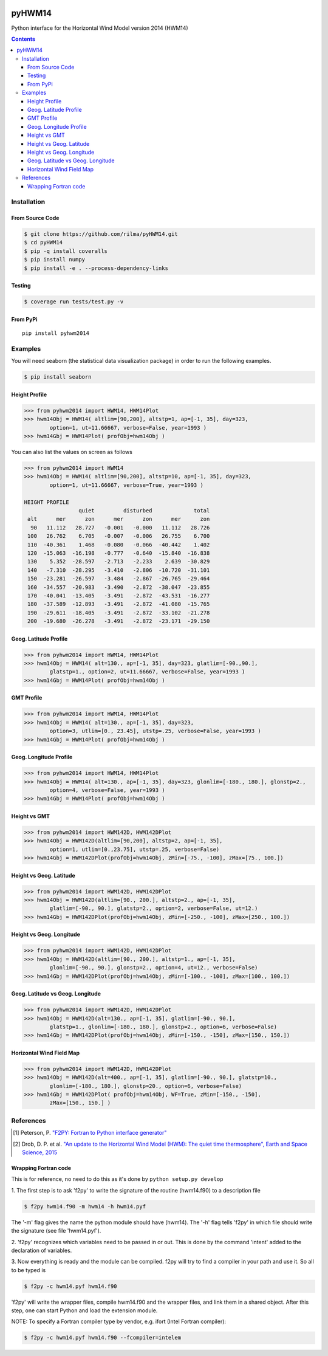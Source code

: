 .. image:: https://travis-ci.org/rilma/pyHWM14.svg?branch=master
    :target: https://travis-ci.org/rilma/pyHWM14
.. image:: https://zenodo.org/badge/DOI/10.5281/zenodo.240890.svg
   :target: http://doi.org/10.5281/zenodo.240890
   
=======
pyHWM14
=======
Python interface for the Horizontal Wind Model version 2014 (HWM14)

.. contents::


Installation
============

----------------
From Source Code
----------------

.. code-block:: bash

    $ git clone https://github.com/rilma/pyHWM14.git
    $ cd pyHWM14
    $ pip -q install coveralls
    $ pip install numpy
    $ pip install -e . --process-dependency-links


-------
Testing
-------

.. code-block:: bash

    $ coverage run tests/test.py -v


---------
From PyPi
---------

::

    pip install pyhwm2014


Examples
========

You will need seaborn (the statistical data visualization package) in order to run the following examples.

.. code-block:: bash

    $ pip install seaborn


--------------
Height Profile
--------------


.. code-block:: bash

    >>> from pyhwm2014 import HWM14, HWM14Plot    
    >>> hwm14Obj = HWM14( altlim=[90,200], altstp=1, ap=[-1, 35], day=323,
            option=1, ut=11.66667, verbose=False, year=1993 )            
    >>> hwm14Gbj = HWM14Plot( profObj=hwm14Obj )
    
    
.. image:: graphics/figure_1.png
    :scale: 100 %

You can also list the values on screen as follows

.. code-block:: bash

    >>> from pyhwm2014 import HWM14
    >>> hwm14Obj = HWM14( altlim=[90,200], altstp=10, ap=[-1, 35], day=323,
            option=1, ut=11.66667, verbose=True, year=1993 )
    
    HEIGHT PROFILE
                     quiet         disturbed             total
     alt      mer      zon      mer      zon      mer      zon
      90   11.112   28.727   -0.001   -0.000   11.112   28.726
     100   26.762    6.705   -0.007   -0.006   26.755    6.700
     110  -40.361    1.468   -0.080   -0.066  -40.442    1.402
     120  -15.063  -16.198   -0.777   -0.640  -15.840  -16.838
     130    5.352  -28.597   -2.713   -2.233    2.639  -30.829
     140   -7.310  -28.295   -3.410   -2.806  -10.720  -31.101
     150  -23.281  -26.597   -3.484   -2.867  -26.765  -29.464
     160  -34.557  -20.983   -3.490   -2.872  -38.047  -23.855
     170  -40.041  -13.405   -3.491   -2.872  -43.531  -16.277
     180  -37.589  -12.893   -3.491   -2.872  -41.080  -15.765
     190  -29.611  -18.405   -3.491   -2.872  -33.102  -21.278
     200  -19.680  -26.278   -3.491   -2.872  -23.171  -29.150


----------------------
Geog. Latitude Profile
----------------------

.. code-block:: bash
    
    >>> from pyhwm2014 import HWM14, HWM14Plot
    >>> hwm14Obj = HWM14( alt=130., ap=[-1, 35], day=323, glatlim=[-90.,90.],
            glatstp=1., option=2, ut=11.66667, verbose=False, year=1993 )            
    >>> hwm14Gbj = HWM14Plot( profObj=hwm14Obj )
    
        
.. image:: graphics/figure_2.png
    :scale: 100 %

------------------
GMT Profile
------------------

.. code-block:: bash

    >>> from pyhwm2014 import HWM14, HWM14Plot
    >>> hwm14Obj = HWM14( alt=130., ap=[-1, 35], day=323,
            option=3, utlim=[0., 23.45], utstp=.25, verbose=False, year=1993 )            
    >>> hwm14Gbj = HWM14Plot( profObj=hwm14Obj )
    

.. image:: graphics/figure_3.png
    :scale: 100 %

-----------------------
Geog. Longitude Profile
-----------------------

.. code-block:: bash

    >>> from pyhwm2014 import HWM14, HWM14Plot
    >>> hwm14Obj = HWM14( alt=130., ap=[-1, 35], day=323, glonlim=[-180., 180.], glonstp=2.,
            option=4, verbose=False, year=1993 )            
    >>> hwm14Gbj = HWM14Plot( profObj=hwm14Obj )


.. image:: graphics/figure_4.png
    :scale: 100 %

-----------------------
Height vs GMT
-----------------------

.. code-block:: bash

    >>> from pyhwm2014 import HWM142D, HWM142DPlot
    >>> hwm14Obj = HWM142D(altlim=[90,200], altstp=2, ap=[-1, 35], 
            option=1, utlim=[0.,23.75], utstp=.25, verbose=False)
    >>> hwm14Gbj = HWM142DPlot(profObj=hwm14Obj, zMin=[-75., -100], zMax=[75., 100.])

.. image:: graphics/figure_11.png
    :scale: 100 %

-------------------------
Height vs Geog. Latitude
-------------------------

.. code-block:: bash

    >>> from pyhwm2014 import HWM142D, HWM142DPlot
    >>> hwm14Obj = HWM142D(altlim=[90., 200.], altstp=2., ap=[-1, 35], 
            glatlim=[-90., 90.], glatstp=2., option=2, verbose=False, ut=12.)            
    >>> hwm14Gbj = HWM142DPlot(profObj=hwm14Obj, zMin=[-250., -100], zMax=[250., 100.])

.. image:: graphics/figure_12.png
    :scale: 100 %

-------------------------
Height vs Geog. Longitude
-------------------------

.. code-block:: bash

    >>> from pyhwm2014 import HWM142D, HWM142DPlot
    >>> hwm14Obj = HWM142D(altlim=[90., 200.], altstp=1., ap=[-1, 35], 
            glonlim=[-90., 90.], glonstp=2., option=4, ut=12., verbose=False)            
    >>> hwm14Gbj = HWM142DPlot(profObj=hwm14Obj, zMin=[-100., -100], zMax=[100., 100.])

.. image:: graphics/figure_14.png
    :scale: 100 %

----------------------------------
Geog. Latitude vs Geog. Longitude
----------------------------------

.. code-block:: bash

    >>> from pyhwm2014 import HWM142D, HWM142DPlot
    >>> hwm14Obj = HWM142D(alt=130., ap=[-1, 35], glatlim=[-90., 90.], 
            glatstp=1., glonlim=[-180., 180.], glonstp=2., option=6, verbose=False)
    >>> hwm14Gbj = HWM142DPlot(profObj=hwm14Obj, zMin=[-150., -150], zMax=[150., 150.])

.. image:: graphics/figure_16.png
    :scale: 100 %

----------------------------------
Horizontal Wind Field Map 
----------------------------------

.. code-block:: bash

    >>> from pyhwm2014 import HWM142D, HWM142DPlot
    >>> hwm14Obj = HWM142D(alt=400., ap=[-1, 35], glatlim=[-90., 90.], glatstp=10., 
            glonlim=[-180., 180.], glonstp=20., option=6, verbose=False)
    >>> hwm14Gbj = HWM142DPlot( profObj=hwm14Obj, WF=True, zMin=[-150., -150], 
            zMax=[150., 150.] )
    
.. image:: graphics/figure_16b.png
    :scale: 100 %


References
==========

.. [1] Peterson, P. `"F2PY: Fortran to Python interface generator" <https://sysbio.ioc.ee/projects/f2py2e/>`_

.. [2] Drob, D. P. et al. `"An update to the Horizontal Wind Model (HWM): The quiet time thermosphere", Earth and Space Science, 2015 <http://onlinelibrary.wiley.com/doi/10.1002/2014EA000089/full>`_

---------------------
Wrapping Fortran code
---------------------
This is for reference, no need to do this as it's done by  ``python setup.py develop``

1. The first step is to ask 'f2py' to write the signature of the routine (hwm14.f90) to 
a description file

.. code-block:: bash

    $ f2py hwm14.f90 -m hwm14 -h hwm14.pyf
    
The '-m' flag gives the name the python module should have (hwm14). The '-h' flag tells 
'f2py' in which file should write the signature (see file 'hwm14.pyf').

2. 'f2py' recognizes which variables need to be passed in or out. This is done by the command 
'intent' added to the declaration of variables. 

3. Now everything is ready and the module can be compiled. f2py will try to find a compiler 
in your path and use it. So all to be typed is

.. code-block:: bash

    $ f2py -c hwm14.pyf hwm14.f90

'f2py' will write the wrapper files, compile hwm14.f90 and the wrapper files, and link them 
in a shared object. After this step, one can start Python and load the extension module.

NOTE: To specify a Fortran compiler type by vendor, e.g. ifort (Intel Fortran compiler):

.. code-block:: bash

    $ f2py -c hwm14.pyf hwm14.f90 --fcompiler=intelem

